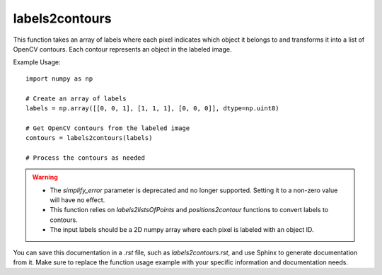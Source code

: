 labels2contours
=========================
.. py:function:: labels2contours(labels: numpy.ndarray, simplify_error: float = 0, return_inner_contours: bool = False) -> list

   Transform an image with labels into OpenCV contours.

   :param numpy.ndarray labels: An array where each pixel is labeled to indicate which object it belongs to.
   :param float simplify_error: Deprecated. The amount of error allowed while simplifying the contours (default is 0).
   :param bool return_inner_contours: Return internal contours (default is False). These contours surround holes within the main contour.
   :return: A list of OpenCV contours representing objects in the labeled image.
   :rtype: list

This function takes an array of labels where each pixel indicates which object it belongs to and transforms it into a list of OpenCV contours. Each contour represents an object in the labeled image.

Example Usage::

   import numpy as np

   # Create an array of labels
   labels = np.array([[0, 0, 1], [1, 1, 1], [0, 0, 0]], dtype=np.uint8)

   # Get OpenCV contours from the labeled image
   contours = labels2contours(labels)

   # Process the contours as needed

.. warning::
   - The `simplify_error` parameter is deprecated and no longer supported. Setting it to a non-zero value will have no effect.
   - This function relies on `labels2listsOfPoints` and `positions2contour` functions to convert labels to contours.
   - The input labels should be a 2D numpy array where each pixel is labeled with an object ID.

You can save this documentation in a `.rst` file, such as `labels2contours.rst`, and use Sphinx to generate documentation from it. Make sure to replace the function usage example with your specific information and documentation needs.
